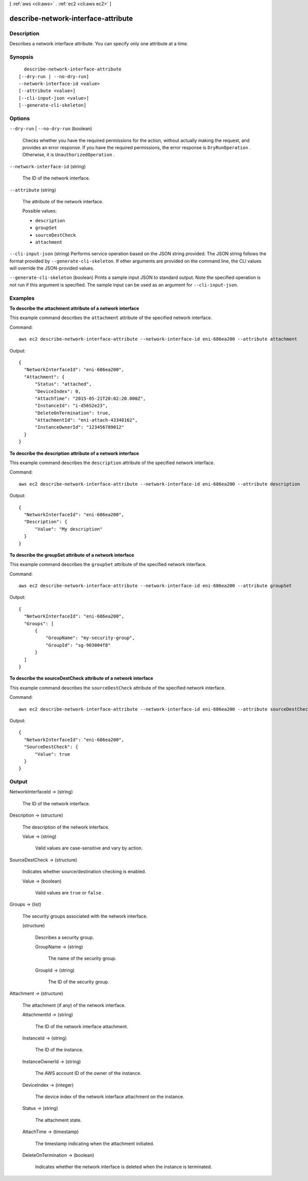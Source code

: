 [ :ref:`aws <cli:aws>` . :ref:`ec2 <cli:aws ec2>` ]

.. _cli:aws ec2 describe-network-interface-attribute:


************************************
describe-network-interface-attribute
************************************



===========
Description
===========



Describes a network interface attribute. You can specify only one attribute at a time.



========
Synopsis
========

::

    describe-network-interface-attribute
  [--dry-run | --no-dry-run]
  --network-interface-id <value>
  [--attribute <value>]
  [--cli-input-json <value>]
  [--generate-cli-skeleton]




=======
Options
=======

``--dry-run`` | ``--no-dry-run`` (boolean)


  Checks whether you have the required permissions for the action, without actually making the request, and provides an error response. If you have the required permissions, the error response is ``DryRunOperation`` . Otherwise, it is ``UnauthorizedOperation`` .

  

``--network-interface-id`` (string)


  The ID of the network interface.

  

``--attribute`` (string)


  The attribute of the network interface.

  

  Possible values:

  
  *   ``description``

  
  *   ``groupSet``

  
  *   ``sourceDestCheck``

  
  *   ``attachment``

  

  

``--cli-input-json`` (string)
Performs service operation based on the JSON string provided. The JSON string follows the format provided by ``--generate-cli-skeleton``. If other arguments are provided on the command line, the CLI values will override the JSON-provided values.

``--generate-cli-skeleton`` (boolean)
Prints a sample input JSON to standard output. Note the specified operation is not run if this argument is specified. The sample input can be used as an argument for ``--cli-input-json``.



========
Examples
========

**To describe the attachment attribute of a network interface**

This example command describes the ``attachment`` attribute of the specified network interface.

Command::

  aws ec2 describe-network-interface-attribute --network-interface-id eni-686ea200 --attribute attachment
  
Output::

  {
    "NetworkInterfaceId": "eni-686ea200",
    "Attachment": {
        "Status": "attached",
        "DeviceIndex": 0,
        "AttachTime": "2015-05-21T20:02:20.000Z",
        "InstanceId": "i-d5652e23",
        "DeleteOnTermination": true,
        "AttachmentId": "eni-attach-43348162",
        "InstanceOwnerId": "123456789012"
    }
  }

**To describe the description attribute of a network interface**

This example command describes the ``description`` attribute of the specified network interface.

Command::

  aws ec2 describe-network-interface-attribute --network-interface-id eni-686ea200 --attribute description 
  
Output::

  {
    "NetworkInterfaceId": "eni-686ea200",
    "Description": {
        "Value": "My description"
    }
  }

**To describe the groupSet attribute of a network interface**

This example command describes the ``groupSet`` attribute of the specified network interface.

Command::

  aws ec2 describe-network-interface-attribute --network-interface-id eni-686ea200 --attribute groupSet
  
Output::

  {
    "NetworkInterfaceId": "eni-686ea200",
    "Groups": [
        {
            "GroupName": "my-security-group",
            "GroupId": "sg-903004f8"
        }
    ]
  }

**To describe the sourceDestCheck attribute of a network interface**

This example command describes the ``sourceDestCheck`` attribute of the specified network interface.

Command::

  aws ec2 describe-network-interface-attribute --network-interface-id eni-686ea200 --attribute sourceDestCheck
  
Output::

  {
    "NetworkInterfaceId": "eni-686ea200",
    "SourceDestCheck": {
        "Value": true
    }
  }


======
Output
======

NetworkInterfaceId -> (string)

  

  The ID of the network interface.

  

  

Description -> (structure)

  

  The description of the network interface.

  

  Value -> (string)

    

    Valid values are case-sensitive and vary by action.

    

    

  

SourceDestCheck -> (structure)

  

  Indicates whether source/destination checking is enabled.

  

  Value -> (boolean)

    

    Valid values are ``true`` or ``false`` .

    

    

  

Groups -> (list)

  

  The security groups associated with the network interface.

  

  (structure)

    

    Describes a security group.

    

    GroupName -> (string)

      

      The name of the security group.

      

      

    GroupId -> (string)

      

      The ID of the security group.

      

      

    

  

Attachment -> (structure)

  

  The attachment (if any) of the network interface.

  

  AttachmentId -> (string)

    

    The ID of the network interface attachment.

    

    

  InstanceId -> (string)

    

    The ID of the instance.

    

    

  InstanceOwnerId -> (string)

    

    The AWS account ID of the owner of the instance.

    

    

  DeviceIndex -> (integer)

    

    The device index of the network interface attachment on the instance.

    

    

  Status -> (string)

    

    The attachment state.

    

    

  AttachTime -> (timestamp)

    

    The timestamp indicating when the attachment initiated.

    

    

  DeleteOnTermination -> (boolean)

    

    Indicates whether the network interface is deleted when the instance is terminated.

    

    

  


